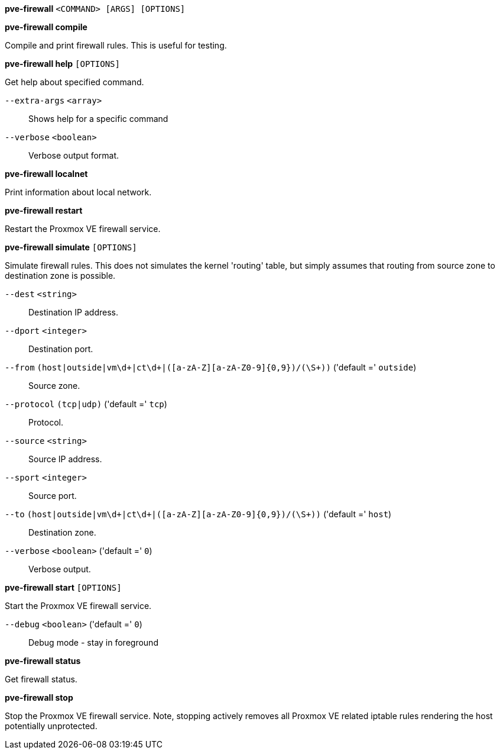 *pve-firewall* `<COMMAND> [ARGS] [OPTIONS]`

*pve-firewall compile*

Compile and print firewall rules. This is useful for testing.

*pve-firewall help* `[OPTIONS]`

Get help about specified command.

`--extra-args` `<array>` ::

Shows help for a specific command

`--verbose` `<boolean>` ::

Verbose output format.

*pve-firewall localnet*

Print information about local network.

*pve-firewall restart*

Restart the Proxmox VE firewall service.

*pve-firewall simulate* `[OPTIONS]`

Simulate firewall rules. This does not simulates the kernel 'routing'
table, but simply assumes that routing from source zone to destination zone
is possible.

`--dest` `<string>` ::

Destination IP address.

`--dport` `<integer>` ::

Destination port.

`--from` `(host|outside|vm\d+|ct\d+|([a-zA-Z][a-zA-Z0-9]{0,9})/(\S+))` ('default =' `outside`)::

Source zone.

`--protocol` `(tcp|udp)` ('default =' `tcp`)::

Protocol.

`--source` `<string>` ::

Source IP address.

`--sport` `<integer>` ::

Source port.

`--to` `(host|outside|vm\d+|ct\d+|([a-zA-Z][a-zA-Z0-9]{0,9})/(\S+))` ('default =' `host`)::

Destination zone.

`--verbose` `<boolean>` ('default =' `0`)::

Verbose output.

*pve-firewall start* `[OPTIONS]`

Start the Proxmox VE firewall service.

`--debug` `<boolean>` ('default =' `0`)::

Debug mode - stay in foreground

*pve-firewall status*

Get firewall status.

*pve-firewall stop*

Stop the Proxmox VE firewall service. Note, stopping actively removes all
Proxmox VE related iptable rules rendering the host potentially
unprotected.


